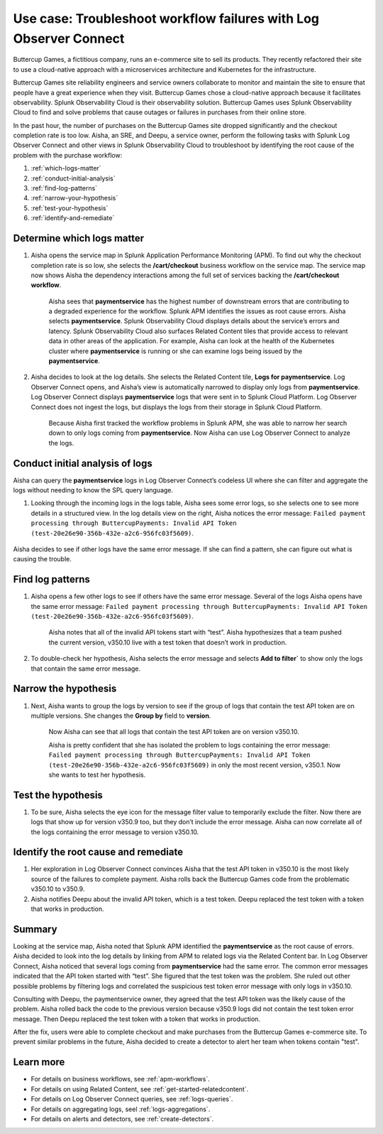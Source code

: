 .. _logs-LOconnect-usecase:

************************************************************************************************************************
Use case: Troubleshoot workflow failures with Log Observer Connect
************************************************************************************************************************


.. meta::
  :description: Troubleshoot problems in a workflow using Log Observer Connect.

Buttercup Games, a fictitious company, runs an e-commerce site to sell its products. They recently refactored their site to use a cloud-native approach with a microservices architecture and Kubernetes for the infrastructure.

Buttercup Games site reliability engineers and service owners collaborate to monitor and maintain the site to ensure that people have a great experience when they visit. Buttercup Games chose a cloud-native approach because it facilitates observability. Splunk Observability Cloud is their observability solution. Buttercup Games uses Splunk Observability Cloud to find and solve problems that cause outages or failures in purchases from their online store.

In the past hour, the number of purchases on the Buttercup Games site dropped significantly and the checkout completion rate is too low. Aisha, an SRE, and Deepu, a service owner, perform the following tasks with Splunk Log Observer Connect and other views in Splunk Observability Cloud to troubleshoot by identifying the root cause of the problem with the purchase workflow:

1. :ref:`which-logs-matter`

2. :ref:`conduct-initial-analysis`

3. :ref:`find-log-patterns` 

4. :ref:`narrow-your-hypothesis`

5. :ref:`test-your-hypothesis`

6. :ref:`identify-and-remediate`


.. _which-logs-matter:

Determine which logs matter
========================================================================================================================
1. Aisha opens the service map in Splunk Application Performance Monitoring (APM). To find out why the checkout completion rate is so low, she selects the :strong:`/cart/checkout` business workflow on the service map. The service map now shows Aisha the dependency interactions among the full set of services backing the :strong:`/cart/checkout workflow`.

    .. image:: /_images/logs/service-map.png
        :width: 70%
        :alt: This screenshot shows a service map in Splunk APM displaying the paymentservice as the source of root errors.


    Aisha sees that :strong:`paymentservice` has the highest number of downstream errors that are contributing to a degraded experience for the workflow. Splunk APM identifies the issues as root cause errors. Aisha selects :strong:`paymentservice`. Splunk Observability Cloud displays details about the service’s errors and latency.
    Splunk Observability Cloud also surfaces Related Content tiles that provide access to relevant data in other areas of the application. For example, Aisha can look at the health of the Kubernetes cluster where :strong:`paymentservice` is running or she can examine logs being issued by the :strong:`paymentservice`. 

    .. image:: /_images/logs/related-content.png
        :width: 100%
        :alt: This screenshot shows a service map in Splunk APM providing access to two Related Content tiles: K8s clusters for paymentservice and Logs for paymentservice.

2. Aisha decides to look at the log details. She selects the Related Content tile, :strong:`Logs for paymentservice`. Log Observer Connect opens, and Aisha’s view is automatically narrowed to display only logs from :strong:`paymentservice`. Log Observer Connect displays :strong:`paymentservice` logs that were sent in to Splunk Cloud Platform. Log Observer Connect does not ingest the logs, but displays the logs from their storage in Splunk Cloud Platform. 

    Because Aisha first tracked the workflow problems in Splunk APM, she was able to narrow her search down to only logs coming from :strong:`paymentservice`. Now Aisha can use Log Observer Connect to analyze the logs. 


.. _conduct-initial-analysis:

Conduct initial analysis of logs
========================================================================================================================
Aisha can query the :strong:`paymentservice` logs in Log Observer Connect’s codeless UI where she can filter and aggregate the logs without needing to know the SPL query language.

1. Looking through the incoming logs in the logs table, Aisha sees some error logs, so she selects one to see more details in a structured view. In the log details view on the right, Aisha notices the error message: ``Failed payment processing through ButtercupPayments: Invalid API Token (test-20e26e90-356b-432e-a2c6-956fc03f5609)``.

    .. image:: /_images/get-started/error-log.png
        :width: 100%
        :alt: This screenshot shows the details of an error log in Splunk Log Observer, including the error severity and an error message.

Aisha decides to see if other logs have the same error message. If she can find a pattern, she can figure out what is causing the trouble.


.. _find-log-patterns:

Find log patterns
========================================================================================================================
1. Aisha opens a few other logs to see if others have the same error message. Several of the logs Aisha opens have the same error message: ``Failed payment processing through ButtercupPayments: Invalid API Token (test-20e26e90-356b-432e-a2c6-956fc03f5609)``. 

    Aisha notes that all of the invalid API tokens start with “test”. Aisha hypothesizes that a team pushed the current version, v350.10 live with a test token that doesn’t work in production.

2. To double-check her hypothesis, Aisha selects the error message and selects :strong:`Add to filter`` to show only the logs that contain the same error message.


.. _narrow-your-hypothesis:

Narrow the hypothesis
========================================================================================================================

1. Next, Aisha wants to group the logs by version to see if the group of logs that contain the test API token are on multiple versions. She changes the :strong:`Group by` field to :strong:`version`. 

    Now Aisha can see that all logs that contain the test API token are on version v350.10.

    .. image:: /_images/logs/group-by-version.png
        :width: 100%
        :alt: This screenshot shows the Log Observer page with events filtered down by the error message and grouped by a version of version 350.10. All of the logs that display are error logs.

    Aisha is pretty confident that she has isolated the problem to logs containing the error message: ``Failed payment processing through ButtercupPayments: Invalid API Token (test-20e26e90-356b-432e-a2c6-956fc03f5609)`` in only the most recent version, v350.1. Now she wants to test her hypothesis.


.. _test-your-hypothesis:

Test the hypothesis
========================================================================================================================

1. To be sure, Aisha selects the eye icon for the message filter value to temporarily exclude the filter. Now there are logs that show up for version v350.9 too, but they don’t include the error message. Aisha can now correlate all of the logs containing the error message to version v350.10.

    
.. _identify-and-remediate:

Identify the root cause and remediate
========================================================================================================================

1. Her exploration in Log Observer Connect convinces Aisha that the test API token in v350.10 is the most likely source of the failures to complete payment. Aisha rolls back the Buttercup Games code from the problematic v350.10 to v350.9.

2. Aisha notifies Deepu about the invalid API token, which is a test token. Deepu replaced the test token with a token that works in production.


Summary
========================================================================================================================
Looking at the service map, Aisha noted that Splunk APM identified the :strong:`paymentservice` as the root cause of errors. Aisha decided to look into the log details by linking from APM to related logs via the Related Content bar. In Log Observer Connect, Aisha noticed that several logs coming from :strong:`paymentservice` had the same error. The common error messages indicated that the API token started with “test”. She figured that the test token was the problem. She ruled out other possible problems by filtering logs and correlated the suspicious test token error message with only logs in v350.10.

Consulting with Deepu, the paymentservice owner, they agreed that the test API token was the likely cause of the problem. Aisha rolled back the code to the previous version because v350.9 logs did not contain the test token error message. Then Deepu replaced the test token with a token that works in production. 

After the fix, users were able to complete checkout and make purchases from the Buttercup Games e-commerce site. To prevent similar problems in the future, Aisha decided to create a detector to alert her team when tokens contain "test".

Learn more
========================================================================================================================

* For details on business workflows, see :ref:`apm-workflows`.

* For details on using Related Content, see :ref:`get-started-relatedcontent`.

* For details on Log Observer Connect queries, see :ref:`logs-queries`.

* For details on aggregating logs, seel :ref:`logs-aggregations`.

* For details on alerts and detectors, see :ref:`create-detectors`.